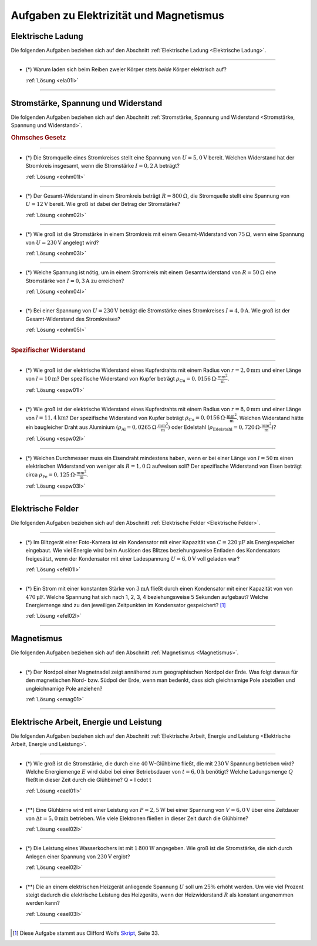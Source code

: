 
.. _Aufgaben Elektrizität und Magnetismus:
.. _Aufgaben zu Elektrizität und Magnetismus:

Aufgaben zu Elektrizität und Magnetismus
========================================


.. _Aufgaben Elektrische Ladung:

Elektrische Ladung
------------------

Die folgenden Aufgaben beziehen sich auf den Abschnitt :ref:`Elektrische Ladung
<Elektrische Ladung>`.

----

.. _ela01:

* (\*) Warum laden sich beim Reiben zweier Körper stets *beide* Körper
  elektrisch auf?

  :ref:`Lösung <ela01l>`

----

.. _Aufgaben Stromstärke, Spannung und Widerstand:

Stromstärke, Spannung und Widerstand
------------------------------------

Die folgenden Aufgaben beziehen sich auf den Abschnitt :ref:`Stromstärke,
Spannung und Widerstand <Stromstärke, Spannung und Widerstand>`.

.. rubric:: Ohmsches Gesetz

----

.. _eohm01:

* (\*) Die Stromquelle eines Stromkreises stellt eine Spannung von :math:`U =
  \unit[5,0]{V}` bereit. Welchen Widerstand hat der Stromkreis insgesamt, wenn
  die Stromstärke :math:`I = \unit[0,2]{A}` beträgt?

  :ref:`Lösung <eohm01l>`

----

.. _eohm02:

* (\*) Der Gesamt-Widerstand in einem Stromkreis beträgt :math:`R =
  \unit[800]{\Omega}`, die Stromquelle stellt eine Spannung von :math:`U =
  \unit[12]{V}` bereit. Wie groß ist dabei der Betrag der Stromstärke?

  :ref:`Lösung <eohm02l>`

----

.. _eohm03:

* (\*) Wie groß ist die Stromstärke in einem Stromkreis mit einem
  Gesamt-Widerstand von :math:`\unit[75]{\Omega }`, wenn eine Spannung von
  :math:`U=\unit[230]{V}` angelegt wird?

  :ref:`Lösung <eohm03l>`

----

.. _eohm04:

* (\*) Welche Spannung ist nötig, um in einem Stromkreis mit einem
  Gesamtwiderstand von :math:`R = \unit[50]{\Omega }` eine Stromstärke von
  :math:`I = \unit[0,3]{A}` zu erreichen?

  :ref:`Lösung <eohm04l>`

----

.. _eohm05:

* (\*) Bei einer Spannung von :math:`U = \unit[230]{V}` beträgt die Stromstärke
  eines Stromkreises :math:`I = \unit[4,0]{A}`. Wie groß ist der
  Gesamt-Widerstand des Stromkreises?

  :ref:`Lösung <eohm05l>`

----

.. rubric:: Spezifischer Widerstand

----

.. _espw01:

* (\*) Wie groß ist der elektrische Widerstand eines Kupferdrahts mit einem
  Radius von :math:`r=\unit[2,0]{mm}` und einer Länge von :math:`l=\unit[10]{m}`?
  Der spezifische Widerstand von Kupfer beträgt :math:`\rho_{\mathrm{Cu}} =
  \unit[0,0156]{\Omega \cdot \frac{mm^2}{m} }`.

  :ref:`Lösung <espw01l>`

----

.. _espw02:

* (\*) Wie groß ist der elektrische Widerstand eines Kupferdrahts mit einem
  Radius von :math:`r=\unit[8,0]{mm}` und einer Länge von
  :math:`l=\unit[11,4]{km}`? Der spezifische Widerstand von Kupfer beträgt
  :math:`\rho_{\mathrm{Cu}} = \unit[0,0156]{\Omega \cdot \frac{mm^2}{m} }`.
  Welchen Widerstand hätte ein baugleicher Draht aus Aluminium
  :math:`(\rho_{\mathrm{Al}} = \unit[0,0265]{\Omega \cdot \frac{mm^2}{m}})` oder
  Edelstahl :math:`(\rho_{\mathrm{Edelstahl}} = \unit[0,720]{\Omega \cdot
  \frac{mm^2}{m}})`?

  :ref:`Lösung <espw02l>`

----

.. _espw03:

* (\*) Welchen Durchmesser muss ein Eisendraht mindestens haben, wenn er bei
  einer Länge von :math:`l=\unit[50]{m}` einen elektrischen Widerstand von
  weniger als :math:`R = \unit[1,0]{\Omega }` aufweisen soll? Der spezifische
  Widerstand von Eisen beträgt circa :math:`\rho_{\mathrm{Fe}} =
  \unit[0,125]{\Omega \cdot \frac{mm^2}{m} }`.

  :ref:`Lösung <espw03l>`

----

.. _Aufgaben Elektrische Felder:

Elektrische Felder
------------------

Die folgenden Aufgaben beziehen sich auf den Abschnitt :ref:`Elektrische Felder
<Elektrische Felder>`.

----

.. _efel01:

* (\*) Im Blitzgerät einer Foto-Kamera ist ein Kondensator mit einer Kapazität
  von :math:`C=\unit[220]{\mu F}` als Energiespeicher eingebaut. Wie viel
  Energie wird beim Auslösen des Blitzes beziehungsweise Entladen des
  Kondensators freigesätzt, wenn der Kondensator mit einer Ladespannung
  :math:`U=\unit[6,0]{V}` voll geladen war?

  :ref:`Lösung <efel01l>`

----

.. _efel02:

* (\*) Ein Strom mit einer konstanten Stärke von :math:`\unit[3]{mA}` fließt
  durch einen Kondensator mit einer Kapazität von von :math:`\unit[470]{\mu F}`.
  Welche Spannung hat sich nach 1, 2, 3, 4 beziehungsweise 5 Sekunden aufgebaut?
  Welche Energiemenge sind zu den jeweiligen Zeitpunkten im Kondensator
  gespeichert? [#]_

  :ref:`Lösung <efel02l>`

----



.. _Aufgaben Magnetismus:

Magnetismus
-----------

Die folgenden Aufgaben beziehen sich auf den Abschnitt :ref:`Magnetismus
<Magnetismus>`.

----

.. _emag01:

* (\*) Der Nordpol einer Magnetnadel zeigt annähernd zum geographischen Nordpol
  der Erde. Was folgt daraus für den magnetischen Nord- bzw. Südpol der Erde,
  wenn man bedenkt, dass sich gleichnamige Pole abstoßen und ungleichnamige Pole
  anziehen?

  :ref:`Lösung <emag01>`

----


.. _Aufgaben Elektrische Arbeit, Energie und Leistung:

Elektrische Arbeit, Energie und Leistung
----------------------------------------

Die folgenden Aufgaben beziehen sich auf den Abschnitt :ref:`Elektrische Arbeit,
Energie und Leistung <Elektrische Arbeit, Energie und Leistung>`.

----

.. _eael01:

* (\*) Wie groß ist die Stromstärke, die durch eine
  :math:`\unit[40]{W}`-Glühbirne fließt, die mit :math:`\unit[230]{V}` Spannung
  betrieben wird? Welche Energiemenge :math:`E` wird dabei bei einer
  Betriebsdauer von :math:`t = \unit[6,0]{h}` benötigt? Welche Ladungsmenge
  :math:`Q` fließt in dieser Zeit durch die Glühbirne? Q = I \cdot t

  :ref:`Lösung <eael01l>`

----

.. _eael02:

* (\**) Eine Glühbirne wird mit einer Leistung von :math:`P=\unit[2,5]{W}` bei einer
  Spannung von :math:`V=\unit[6,0]{V}` über eine Zeitdauer von :math:`\Delta t =
  \unit[5,0]{min}` betrieben. Wie viele Elektronen fließen in dieser Zeit durch
  die Glühbirne?

  :ref:`Lösung <eael02l>`

----

.. _eael03:

* (\*) Die Leistung eines Wasserkochers ist mit :math:`\unit[1\,800]{W}`
  angegeben. Wie groß ist die Stromstärke, die sich durch Anlegen einer Spannung
  von :math:`\unit[230]{V}` ergibt?

  :ref:`Lösung <eael02l>`

----

.. _eael04:

* (\**) Die an einem elektrischen Heizgerät anliegende Spannung :math:`U` soll
  um :math:`25\%` erhöht werden. Um wie viel Prozent steigt dadurch die
  elektrische Leistung des Heizgeräts, wenn der Heizwiderstand :math:`R` als
  konstant angenommen werden kann?

  :ref:`Lösung <eael03l>`

----

.. foo

.. only:: html

    :ref:`Zurück zum Skript <Elektrizität und Magnetismus>`

.. raw:: html

    <hr />

.. only:: html

    .. rubric:: Anmerkungen:

.. [#] Diese Aufgabe stammt aus Clifford Wolfs `Skript
    <https://metalab.at/wiki/images/4/4e/Elektronik_Kurs_Skriptum.pdf>`__, Seite 33.

